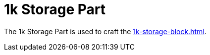 = 1k Storage Part
:icon: 1k-storage-part.png
:from: v0.3.0-alpha

The {doctitle} is used to craft the xref:1k-storage-block.adoc[].
